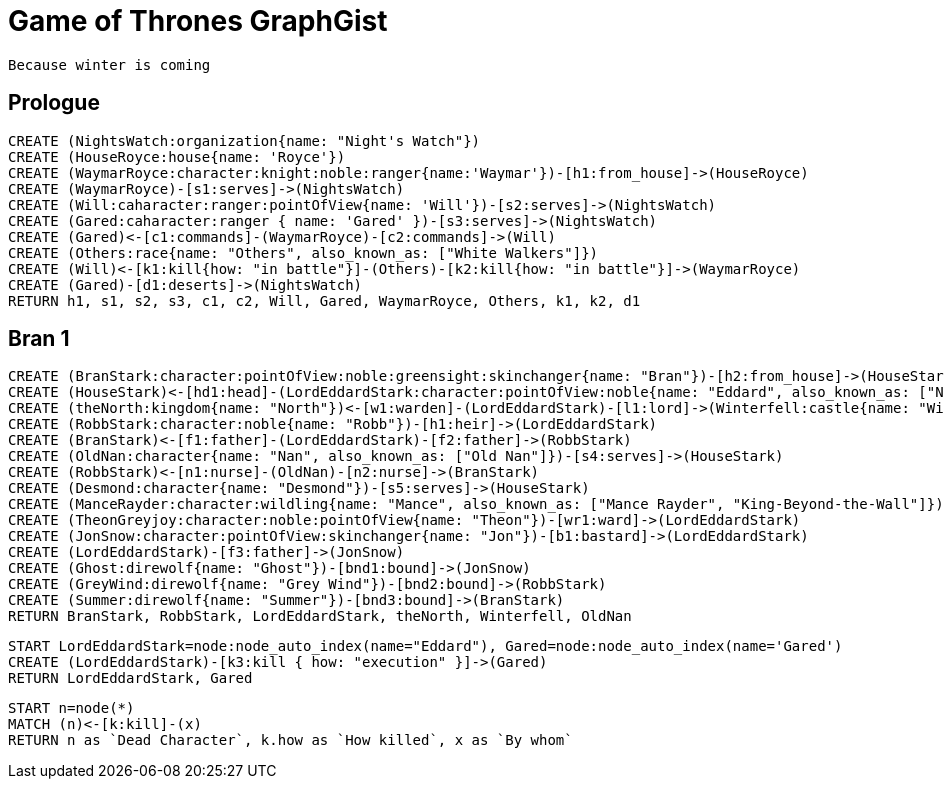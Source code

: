 = Game of Thrones GraphGist

    Because winter is coming

:author: Ivan Mosiev, George Martin ;)
:twitter: @polny_otec

//console

== Prologue

[source,cypher]
----
CREATE (NightsWatch:organization{name: "Night's Watch"})
CREATE (HouseRoyce:house{name: 'Royce'})
CREATE (WaymarRoyce:character:knight:noble:ranger{name:'Waymar'})-[h1:from_house]->(HouseRoyce)
CREATE (WaymarRoyce)-[s1:serves]->(NightsWatch)
CREATE (Will:caharacter:ranger:pointOfView{name: 'Will'})-[s2:serves]->(NightsWatch)
CREATE (Gared:caharacter:ranger { name: 'Gared' })-[s3:serves]->(NightsWatch) 
CREATE (Gared)<-[c1:commands]-(WaymarRoyce)-[c2:commands]->(Will)
CREATE (Others:race{name: "Others", also_known_as: ["White Walkers"]})
CREATE (Will)<-[k1:kill{how: "in battle"}]-(Others)-[k2:kill{how: "in battle"}]->(WaymarRoyce)
CREATE (Gared)-[d1:deserts]->(NightsWatch)
RETURN h1, s1, s2, s3, c1, c2, Will, Gared, WaymarRoyce, Others, k1, k2, d1
----

//graph

== Bran 1

[source,cypher]
----
CREATE (BranStark:character:pointOfView:noble:greensight:skinchanger{name: "Bran"})-[h2:from_house]->(HouseStark:house{name: "Stark"})
CREATE (HouseStark)<-[hd1:head]-(LordEddardStark:character:pointOfView:noble{name: "Eddard", also_known_as: ["Ned"]})-[h3:from_house]->(HouseStark)
CREATE (theNorth:kingdom{name: "North"})<-[w1:warden]-(LordEddardStark)-[l1:lord]->(Winterfell:castle{name: "Winterfell"})
CREATE (RobbStark:character:noble{name: "Robb"})-[h1:heir]->(LordEddardStark)
CREATE (BranStark)<-[f1:father]-(LordEddardStark)-[f2:father]->(RobbStark)
CREATE (OldNan:character{name: "Nan", also_known_as: ["Old Nan"]})-[s4:serves]->(HouseStark)
CREATE (RobbStark)<-[n1:nurse]-(OldNan)-[n2:nurse]->(BranStark)
CREATE (Desmond:character{name: "Desmond"})-[s5:serves]->(HouseStark)
CREATE (ManceRayder:character:wildling{name: "Mance", also_known_as: ["Mance Rayder", "King-Beyond-the-Wall"]})
CREATE (TheonGreyjoy:character:noble:pointOfView{name: "Theon"})-[wr1:ward]->(LordEddardStark)
CREATE (JonSnow:character:pointOfView:skinchanger{name: "Jon"})-[b1:bastard]->(LordEddardStark)
CREATE (LordEddardStark)-[f3:father]->(JonSnow)
CREATE (Ghost:direwolf{name: "Ghost"})-[bnd1:bound]->(JonSnow)
CREATE (GreyWind:direwolf{name: "Grey Wind"})-[bnd2:bound]->(RobbStark)
CREATE (Summer:direwolf{name: "Summer"})-[bnd3:bound]->(BranStark)
RETURN BranStark, RobbStark, LordEddardStark, theNorth, Winterfell, OldNan
----

[source,cypher]
----
START LordEddardStark=node:node_auto_index(name="Eddard"), Gared=node:node_auto_index(name='Gared')
CREATE (LordEddardStark)-[k3:kill { how: "execution" }]->(Gared)
RETURN LordEddardStark, Gared
----

//graph


[source,cypher]
----
START n=node(*)
MATCH (n)<-[k:kill]-(x)
RETURN n as `Dead Character`, k.how as `How killed`, x as `By whom`
----

//table